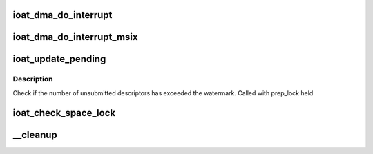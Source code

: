 .. -*- coding: utf-8; mode: rst -*-
.. src-file: drivers/dma/ioat/dma.c

.. _`ioat_dma_do_interrupt`:

ioat_dma_do_interrupt
=====================

.. c:function:: irqreturn_t ioat_dma_do_interrupt(int irq, void *data)

    handler used for single vector interrupt mode

    :param int irq:
        interrupt id

    :param void \*data:
        interrupt data

.. _`ioat_dma_do_interrupt_msix`:

ioat_dma_do_interrupt_msix
==========================

.. c:function:: irqreturn_t ioat_dma_do_interrupt_msix(int irq, void *data)

    handler used for vector-per-channel interrupt mode

    :param int irq:
        interrupt id

    :param void \*data:
        interrupt data

.. _`ioat_update_pending`:

ioat_update_pending
===================

.. c:function:: void ioat_update_pending(struct ioatdma_chan *ioat_chan)

    log pending descriptors

    :param struct ioatdma_chan \*ioat_chan:
        *undescribed*

.. _`ioat_update_pending.description`:

Description
-----------

Check if the number of unsubmitted descriptors has exceeded the
watermark.  Called with prep_lock held

.. _`ioat_check_space_lock`:

ioat_check_space_lock
=====================

.. c:function:: int ioat_check_space_lock(struct ioatdma_chan *ioat_chan, int num_descs)

    verify space and grab ring producer lock

    :param struct ioatdma_chan \*ioat_chan:
        *undescribed*

    :param int num_descs:
        allocation length

.. _`__cleanup`:

__cleanup
=========

.. c:function:: void __cleanup(struct ioatdma_chan *ioat_chan, dma_addr_t phys_complete)

    reclaim used descriptors

    :param struct ioatdma_chan \*ioat_chan:
        *undescribed*

    :param dma_addr_t phys_complete:
        *undescribed*

.. This file was automatic generated / don't edit.

